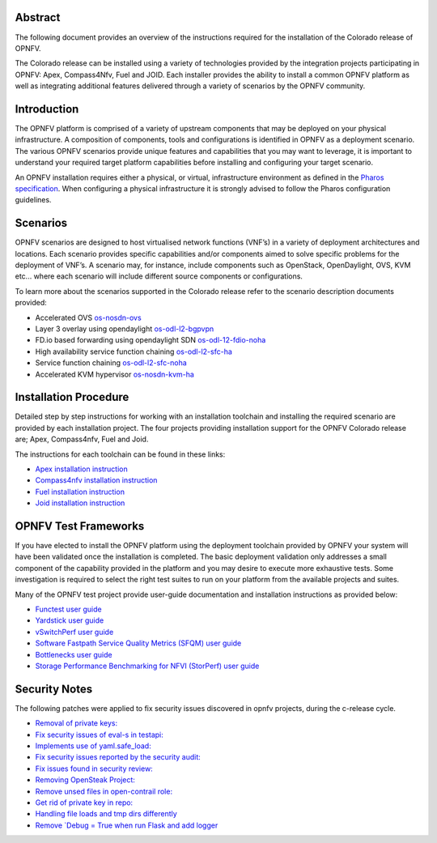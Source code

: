 .. This work is licensed under a Creative Commons Attribution 4.0 International License.
.. http://creativecommons.org/licenses/by/4.0
   .. (c) Sofia Wallin Ericsson AB

========
Abstract
========

The following document provides an overview of the instructions required for the installation
of the Colorado release of OPNFV.

The Colorado release can be installed using a variety of technologies provided by the
integration projects participating in OPNFV: Apex, Compass4Nfv, Fuel and JOID.
Each installer provides the ability to install a common OPNFV platform as well as integrating
additional features delivered through a variety of scenarios by the OPNFV community.

============
Introduction
============

The OPNFV platform is comprised of a variety of upstream components that may be deployed on your physical
infrastructure.  A composition of components, tools and configurations is identified in OPNFV as a
deployment scenario.
The various OPNFV scenarios provide unique features and capabilities that you may want to leverage,
it is important to understand your required target platform capabilities before installing and
configuring your target scenario.

An OPNFV installation requires either a physical, or virtual, infrastructure environment as defined
in the `Pharos specification <http://artifacts.opnfv.org/pharos/colorado/docs/specification/index.html>`_.
When configuring a physical infrastructure it is strongly advised to follow the Pharos configuration guidelines.

=========
Scenarios
=========

OPNFV scenarios are designed to host virtualised network functions (VNF’s) in a variety of deployment
architectures and locations. Each scenario provides specific capabilities and/or components aimed to
solve specific problems for the deployment of VNF’s.
A scenario may, for instance, include components such as OpenStack, OpenDaylight, OVS, KVM etc...
where each scenario will include different source components or configurations.

To learn more about the scenarios supported in the Colorado release refer to the scenario
description documents provided:

- Accelerated OVS `os-nosdn-ovs <http://artifacts.opnfv.org/ovsnfv/colorado/docs/scenarios_os-nosdn-ovs/index.html>`_
- Layer 3 overlay using opendaylight `os-odl-l2-bgpvpn <http://artifacts.opnfv.org/sdnvpn/colorado/docs/scenarios_os-odl_l2-bgpvpn/index.html>`_
- FD.io based forwarding using opendaylight SDN `os-odl-12-fdio-noha <http://artifacts.opnfv.org/fds/colorado/scenarios_os-odl_l2-fdio-noha/index.html>`_
- High availability service function chaining `os-odl-l2-sfc-ha <http://artifacts.opnfv.org/sfc/colorado/docs/scenarios_os-odl_l2-sfc-ha/index.html>`_
- Service function chaining `os-odl-l2-sfc-noha <http://artifacts.opnfv.org/sfc/colorado/docs/scenarios_os-odl_l2-sfc-noha/index.html>`_
- Accelerated KVM hypervisor `os-nosdn-kvm-ha <http://artifacts.opnfv.org/kvmfornfv/colorado/docs/scenarios_os-nosdn-kvm-ha-single/index.html>`_

======================
Installation Procedure
======================

Detailed step by step instructions for working with an installation toolchain and installing
the required scenario are provided by each installation project.  The four projects providing installation
support for the OPNFV Colorado release are; Apex, Compass4nfv, Fuel and Joid.

The instructions for each toolchain can be found in these links:

- `Apex installation instruction <http://artifacts.opnfv.org/apex/colorado/docs/installationprocedure/index.html>`_
- `Compass4nfv installation instruction <http://artifacts.opnfv.org/compass4nfv/colorado/docs/installationprocedure/index.html>`_
- `Fuel installation instruction <http://artifacts.opnfv.org/fuel/colorado/docs/installationprocedure/index.html>`_
- `Joid installation instruction <http://artifacts.opnfv.org/joid/colorado/docs/installationprocedure/index.html>`_

=====================
OPNFV Test Frameworks
=====================

If you have elected to install the OPNFV platform using the deployment toolchain provided by OPNFV
your system will have been validated once the installation is completed.
The basic deployment validation only addresses a small component of the capability provided in
the platform and you may desire to execute more exhaustive tests.  Some investigation is required to
select the right test suites to run on your platform from the available projects and suites.

Many of the OPNFV test project provide user-guide documentation and installation instructions as provided below:

- `Functest user guide <http://artifacts.opnfv.org/functest/colorado/docs/userguide/index.html>`_
- `Yardstick user guide <http://artifacts.opnfv.org/yardstick/colorado/docs/userguide/index.html>`_
- `vSwitchPerf user guide <http://artifacts.opnfv.org/vswitchperf/colorado/index.html>`_
- `Software Fastpath Service Quality Metrics (SFQM) user guide <http://artifacts.opnfv.org/fastpathmetrics/colorado/index.html>`_
- `Bottlenecks user guide <http://artifacts.opnfv.org/bottlenecks/colorado/docs/installationprocedure/index.html>`_
- `Storage Performance Benchmarking for NFVI (StorPerf) user guide <http://artifacts.opnfv.org/storperf/colorado/docs/userguide/index.html>`_

==============
Security Notes
==============

The following patches were applied to fix security issues discovered in opnfv
projects, during the c-release cycle.

- `Removal of private keys: <https://gerrit.opnfv.org/gerrit/#/c/21995/>`_
- `Fix security issues of eval-s in testapi: <https://gerrit.opnfv.org/gerrit/#/c/20751/>`_
- `Implements use of yaml.safe_load: <https://gerrit.opnfv.org/gerrit/#/c/20911/>`_
- `Fix security issues reported by the security audit: <https://gerrit.opnfv.org/gerrit/#/c/20693/>`_
- `Fix issues found in security review: <https://gerrit.opnfv.org/gerrit/#/c/21541/>`_
- `Removing OpenSteak Project: <https://gerrit.opnfv.org/gerrit/#/c/22139/>`_
- `Remove unsed files in open-contrail role: <https://gerrit.opnfv.org/gerrit/#/c/21997/>`_
- `Get rid of private key in repo: <https://gerrit.opnfv.org/gerrit/#/c/21985>`_
- `Handling file loads and tmp dirs differently <https://gerrit.opnfv.org/gerrit/#/c/21499>`_
- `Remove `Debug = True when run Flask and add logger <https://gerrit.opnfv.org/gerrit/#/c/21799/>`_

